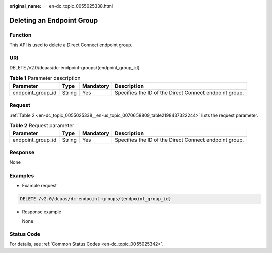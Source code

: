 :original_name: en-dc_topic_0055025338.html

.. _en-dc_topic_0055025338:

Deleting an Endpoint Group
==========================

Function
--------

This API is used to delete a Direct Connect endpoint group.

URI
---

DELETE /v2.0/dcaas/dc-endpoint-groups/{endpoint_group_id}

.. table:: **Table 1** Parameter description

   +-------------------+--------+-----------+--------------------------------------------------------+
   | Parameter         | Type   | Mandatory | Description                                            |
   +===================+========+===========+========================================================+
   | endpoint_group_id | String | Yes       | Specifies the ID of the Direct Connect endpoint group. |
   +-------------------+--------+-----------+--------------------------------------------------------+

Request
-------

:ref:`Table 2 <en-dc_topic_0055025338__en-us_topic_0070658809_table2198437322244>` lists the request parameter.

.. _en-dc_topic_0055025338__en-us_topic_0070658809_table2198437322244:

.. table:: **Table 2** Request parameter

   +-------------------+--------+-----------+--------------------------------------------------------+
   | Parameter         | Type   | Mandatory | Description                                            |
   +===================+========+===========+========================================================+
   | endpoint_group_id | String | Yes       | Specifies the ID of the Direct Connect endpoint group. |
   +-------------------+--------+-----------+--------------------------------------------------------+

Response
--------

None

Examples
--------

-  Example request

.. code-block:: text

   DELETE /v2.0/dcaas/dc-endpoint-groups/{endpoint_group_id}

-  Response example

   None

Status Code
-----------

For details, see :ref:`Common Status Codes <en-dc_topic_0055025342>`.
